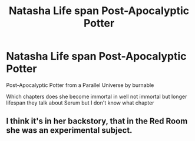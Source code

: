 #+TITLE: Natasha Life span Post-Apocalyptic Potter

* Natasha Life span Post-Apocalyptic Potter
:PROPERTIES:
:Author: gamerfury
:Score: 0
:DateUnix: 1584034786.0
:DateShort: 2020-Mar-12
:FlairText: Discussion
:END:
Post-Apocalyptic Potter from a Parallel Universe by burnable

Which chapters does she become immortal in well not immortal but longer lifespan they talk about Serum but I don't know what chapter


** I think it's in her backstory, that in the Red Room she was an experimental subject.
:PROPERTIES:
:Author: RandomBabblings
:Score: 2
:DateUnix: 1584035793.0
:DateShort: 2020-Mar-12
:END:

